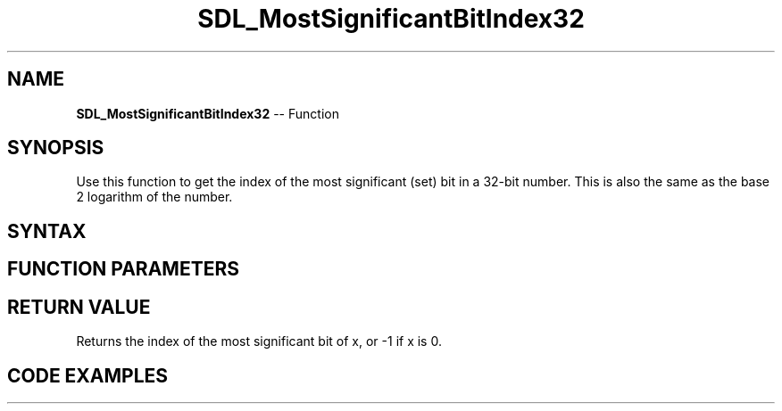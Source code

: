 .TH SDL_MostSignificantBitIndex32 3 "2018.10.07" "https://github.com/haxpor/sdl2-manpage" "SDL2"
.SH NAME
\fBSDL_MostSignificantBitIndex32\fR -- Function

.SH SYNOPSIS
Use this function to get the index of the most significant (set) bit in a 32-bit number. This is also the same as the base 2 logarithm of the number.

.SH SYNTAX
.TS
tab(:) allbox;
a.
T{
.nf
int SDL_MostSignificantBitIndex32(Uint32    x)
.fi
T}
.TE

.SH FUNCTION PARAMETERS
.TS
tab(:) allbox;
ab l.
x:T{
the number to find the MSB of
T}
.TE

.SH RETURN VALUE
Returns the index of the most significant bit of x, or -1 if x is 0.

.SH CODE EXAMPLES
.TS
tab(:) allbox;
a.
T{
#include "SDL_bits.h"

if (bitmask)
{
  int index = SDL_MostSignificantBitIndex32(bitmask);
}
T}
.TE
